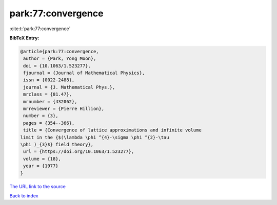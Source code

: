 park:77:convergence
===================

:cite:t:`park:77:convergence`

**BibTeX Entry:**

.. code-block:: bibtex

   @article{park:77:convergence,
    author = {Park, Yong Moon},
    doi = {10.1063/1.523277},
    fjournal = {Journal of Mathematical Physics},
    issn = {0022-2488},
    journal = {J. Mathematical Phys.},
    mrclass = {81.47},
    mrnumber = {432062},
    mrreviewer = {Pierre Hillion},
    number = {3},
    pages = {354--366},
    title = {Convergence of lattice approximations and infinite volume
   limit in the {$(\lambda \phi ^{4}-\sigma \phi ^{2}-\tau
   \phi )_{3}$} field theory},
    url = {https://doi.org/10.1063/1.523277},
    volume = {18},
    year = {1977}
   }

`The URL link to the source <ttps://doi.org/10.1063/1.523277}>`__


`Back to index <../By-Cite-Keys.html>`__
